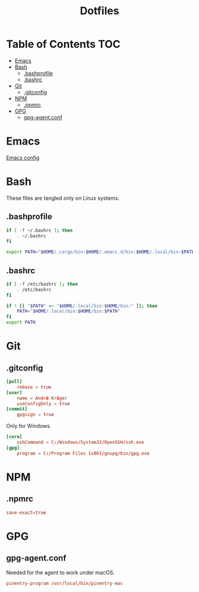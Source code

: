 #+PROPERTY: header-args :tangle-mode (identity #o444) :padline no
#+OPTIONS: toc:2
#+TITLE: Dotfiles
* Table of Contents :TOC:
- [[#emacs][Emacs]]
- [[#bash][Bash]]
  - [[#bashunderprofile][.bash\under{}profile]]
  - [[#bashrc][.bashrc]]
- [[#git][Git]]
  - [[#gitconfig][.gitconfig]]
- [[#npm][NPM]]
  - [[#npmrc][.npmrc]]
- [[#gpg][GPG]]
  - [[#gpg-agentconf][gpg-agent.conf]]

* Emacs
[[file:.doom.d/config.org][Emacs config]]

* Bash
These files are tangled only on Linux systems.
** .bash\under{}profile
#+BEGIN_SRC bash :tangle (to ".bash_profile" IS-LINUX)
if [ -f ~/.bashrc ]; then
	. ~/.bashrc
fi

export PATH="$HOME/.cargo/bin:$HOME/.emacs.d/bin:$HOME/.local/bin:$PATH"
#+END_SRC
** .bashrc
#+BEGIN_SRC bash :tangle (to ".bashrc" IS-LINUX)
if [ -f /etc/bashrc ]; then
	. /etc/bashrc
fi

if ! [[ "$PATH" =~ "$HOME/.local/bin:$HOME/bin:" ]]; then
	PATH="$HOME/.local/bin:$HOME/bin:$PATH"
fi
export PATH
#+END_SRC
* Git
** .gitconfig
#+BEGIN_SRC conf :tangle (to ".gitconfig")
[pull]
	rebase = true
[user]
	name = André Krüger
	useConfigOnly = true
[commit]
	gpgsign = true
#+END_SRC
Only for Windows.
#+BEGIN_SRC conf :tangle (to ".gitconfig" IS-WINDOWS)
[core]
	sshCommand = C:/Windows/System32/OpenSSH/ssh.exe
[gpg]
	program = C:/Program Files (x86)/gnupg/bin/gpg.exe
#+END_SRC
* NPM
** .npmrc
#+BEGIN_SRC conf :tangle (to ".npmrc")
save-exact=true
#+END_SRC
* GPG
** gpg-agent.conf
Needed for the agent to work under macOS.
#+BEGIN_SRC conf :tangle (to ".gnupg/gpg-agent.conf" IS-MAC))
pinentry-program /usr/local/bin/pinentry-mac
#+END_SRC
